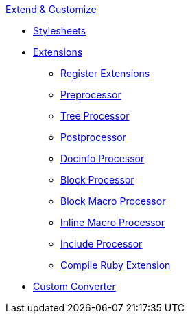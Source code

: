 .xref:index.adoc[Extend & Customize]
* xref:stylesheets/index.adoc[Stylesheets]
* xref:extensions/index.adoc[Extensions]
** xref:extensions/register.adoc[Register Extensions]
** xref:extensions/preprocessor.adoc[Preprocessor]
** xref:extensions/tree-processor.adoc[Tree Processor]
** xref:extensions/postprocessor.adoc[Postprocessor]
** xref:extensions/docinfo-processor.adoc[Docinfo Processor]
** xref:extensions/block-processor.adoc[Block Processor]
** xref:extensions/block-macro-processor.adoc[Block Macro Processor]
** xref:extensions/inline-macro-processor.adoc[Inline Macro Processor]
** xref:extensions/include-processor.adoc[Include Processor]
** xref:extensions/compile-ruby-extension.adoc[Compile Ruby Extension]
* xref:converter/custom-converter.adoc[Custom Converter]
